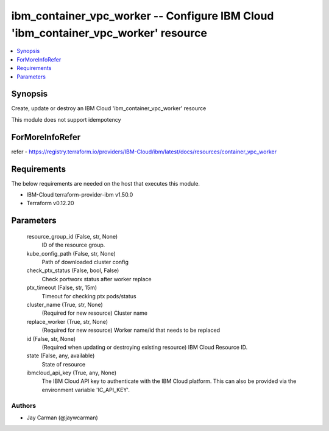 
ibm_container_vpc_worker -- Configure IBM Cloud 'ibm_container_vpc_worker' resource
===================================================================================

.. contents::
   :local:
   :depth: 1


Synopsis
--------

Create, update or destroy an IBM Cloud 'ibm_container_vpc_worker' resource

This module does not support idempotency


ForMoreInfoRefer
----------------
refer - https://registry.terraform.io/providers/IBM-Cloud/ibm/latest/docs/resources/container_vpc_worker

Requirements
------------
The below requirements are needed on the host that executes this module.

- IBM-Cloud terraform-provider-ibm v1.50.0
- Terraform v0.12.20



Parameters
----------

  resource_group_id (False, str, None)
    ID of the resource group.


  kube_config_path (False, str, None)
    Path of downloaded cluster config


  check_ptx_status (False, bool, False)
    Check portworx status after worker replace


  ptx_timeout (False, str, 15m)
    Timeout for checking ptx pods/status


  cluster_name (True, str, None)
    (Required for new resource) Cluster name


  replace_worker (True, str, None)
    (Required for new resource) Worker name/id that needs to be replaced


  id (False, str, None)
    (Required when updating or destroying existing resource) IBM Cloud Resource ID.


  state (False, any, available)
    State of resource


  ibmcloud_api_key (True, any, None)
    The IBM Cloud API key to authenticate with the IBM Cloud platform. This can also be provided via the environment variable 'IC_API_KEY'.













Authors
~~~~~~~

- Jay Carman (@jaywcarman)

